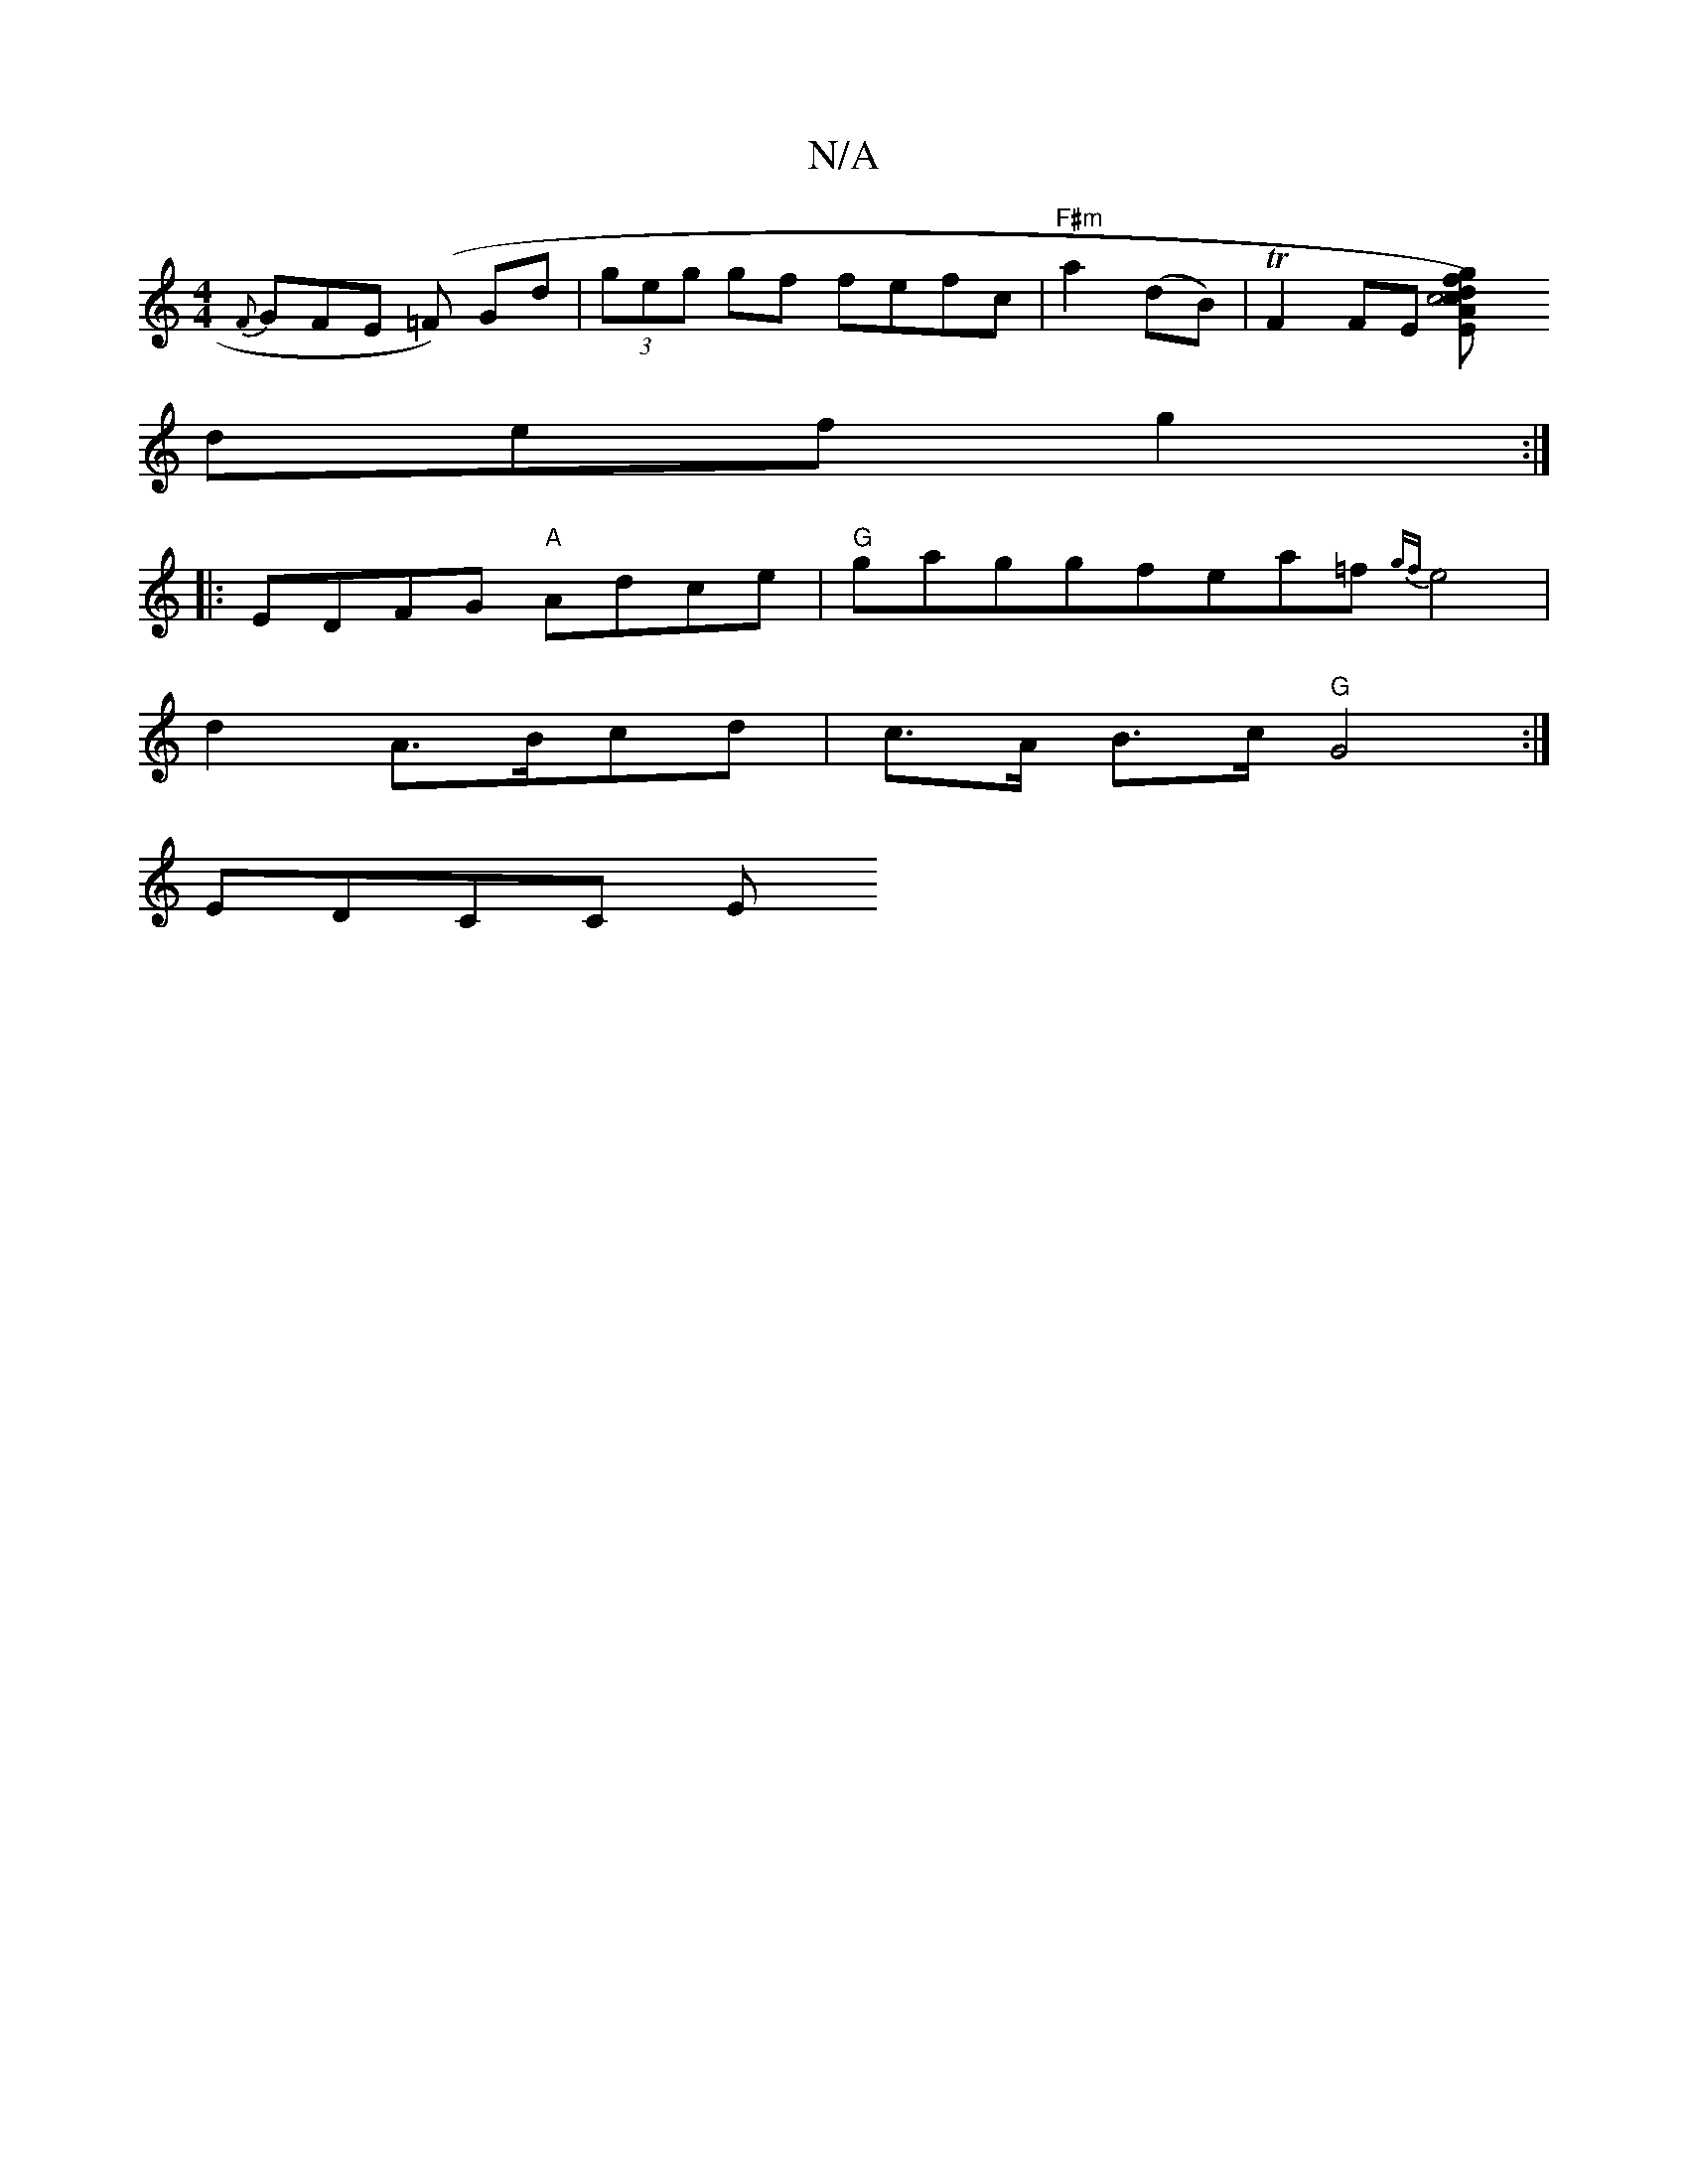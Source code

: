 X:1
T:N/A
M:4/4
R:N/A
K:Cmajor
{F}GFE (=F) Gd|(3geg gf fefc|"F#m"a2(dB)|TF2FE [E2c4{c}A)|d2{g}f {a}gab|"D" faf ecd | efe dcd | "C"fec gdB | def gfe |
def g2 :|
|: EDFG "A"Adce|"G"gag={gf}ea=f{gf}e4|
d2 A>Bcd|c>A B>c "G"G4:|
EDCc, E